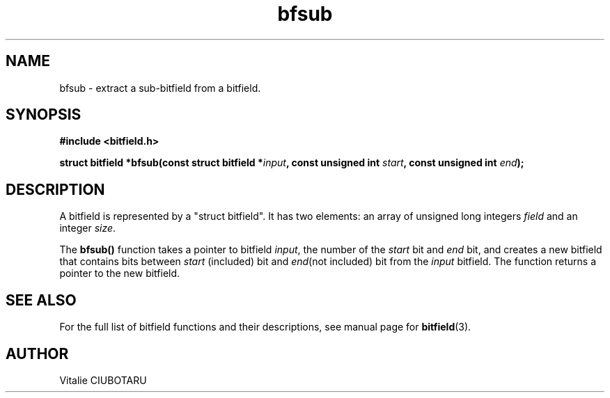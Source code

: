 .TH bfsub 3 "OCTOBER 1, 2015" "bitfield 0.1.2" "Bitfield manipulation library"
.SH NAME
bfsub \- extract a sub-bitfield from a bitfield.
.SH SYNOPSIS
.nf
.B "#include <bitfield.h>
.sp
.BI "struct bitfield *bfsub(const struct bitfield *"input ", const unsigned int "start ", const unsigned int "end ");
.fi
.SH DESCRIPTION
A bitfield is represented by a "struct bitfield". It has two elements: an array of unsigned long integers \fIfield\fR and an integer \fIsize\fR.
.sp
The \fBbfsub()\fR function takes a pointer to bitfield \fIinput\fR, the number of the \fIstart\fR bit and \fIend\fR bit, and creates a new bitfield that contains bits between \fIstart\fR (included) bit and \fIend\fR(not included) bit from the \fIinput\fR bitfield. The function returns a pointer to the new bitfield.
.sp
.SH "SEE ALSO"
For the full list of bitfield functions and their descriptions, see manual page for
.BR bitfield (3).
.SH AUTHOR
Vitalie CIUBOTARU

